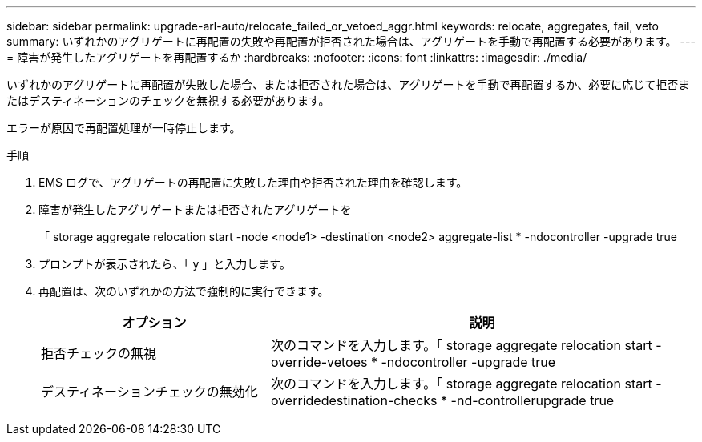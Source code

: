 ---
sidebar: sidebar 
permalink: upgrade-arl-auto/relocate_failed_or_vetoed_aggr.html 
keywords: relocate, aggregates, fail, veto 
summary: いずれかのアグリゲートに再配置の失敗や再配置が拒否された場合は、アグリゲートを手動で再配置する必要があります。 
---
= 障害が発生したアグリゲートを再配置するか
:hardbreaks:
:nofooter: 
:icons: font
:linkattrs: 
:imagesdir: ./media/


[role="lead"]
いずれかのアグリゲートに再配置が失敗した場合、または拒否された場合は、アグリゲートを手動で再配置するか、必要に応じて拒否またはデスティネーションのチェックを無視する必要があります。

エラーが原因で再配置処理が一時停止します。

.手順
. EMS ログで、アグリゲートの再配置に失敗した理由や拒否された理由を確認します。
. 障害が発生したアグリゲートまたは拒否されたアグリゲートを
+
「 storage aggregate relocation start -node <node1> -destination <node2> aggregate-list * -ndocontroller -upgrade true

. プロンプトが表示されたら、「 y 」と入力します。
. 再配置は、次のいずれかの方法で強制的に実行できます。
+
[cols="35,65"]
|===
| オプション | 説明 


| 拒否チェックの無視 | 次のコマンドを入力します。「 storage aggregate relocation start -override-vetoes * -ndocontroller -upgrade true 


| デスティネーションチェックの無効化 | 次のコマンドを入力します。「 storage aggregate relocation start -overridedestination-checks * -nd-controllerupgrade true 
|===

